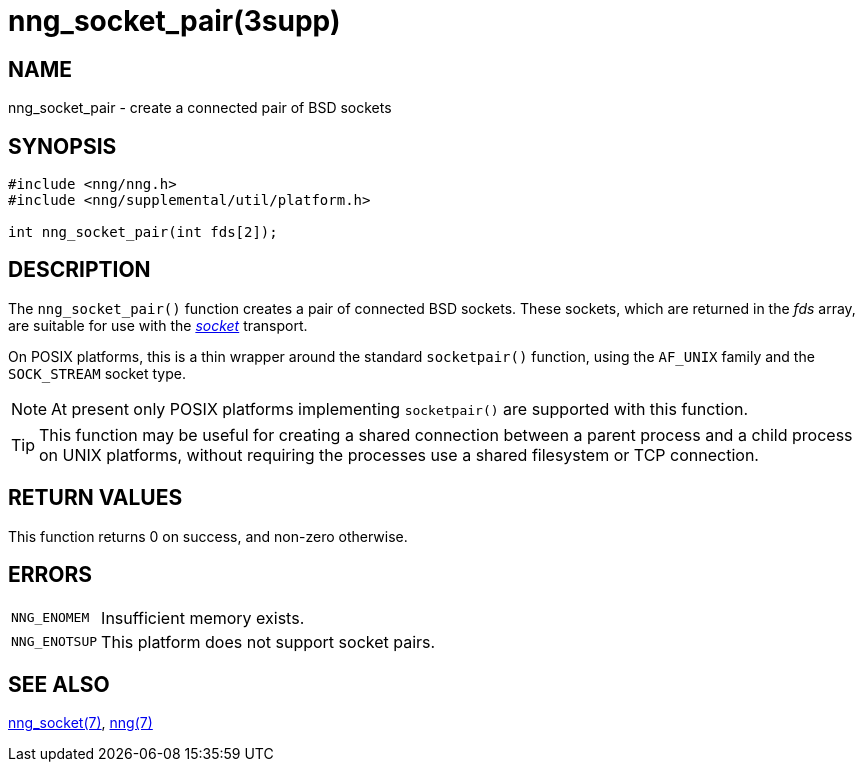 = nng_socket_pair(3supp)
//
// Copyright 2023 Staysail Systems, Inc. <info@staysail.tech>
//
// This document is supplied under the terms of the MIT License, a
// copy of which should be located in the distribution where this
// file was obtained (LICENSE.txt).  A copy of the license may also be
// found online at https://opensource.org/licenses/MIT.
//

== NAME

nng_socket_pair - create a connected pair of BSD sockets

== SYNOPSIS

[source, c]
----
#include <nng/nng.h>
#include <nng/supplemental/util/platform.h>

int nng_socket_pair(int fds[2]);
----

== DESCRIPTION

The `nng_socket_pair()` function creates a pair of connected BSD sockets.
These sockets, which are returned in the _fds_ array, are suitable for
use with the xref:nng_socket.7.adoc[_socket_] transport.

On POSIX platforms, this is a thin wrapper around the standard `socketpair()` function,
using the `AF_UNIX` family and the `SOCK_STREAM` socket type.

NOTE: At present only POSIX platforms implementing `socketpair()` are supported with this function.

TIP: This function may be useful for creating a shared connection between a parent process and
a child process on UNIX platforms, without requiring the processes use a shared filesystem or TCP connection.

== RETURN VALUES

This function returns 0 on success, and non-zero otherwise.

== ERRORS

[horizontal]
`NNG_ENOMEM`:: Insufficient memory exists.
`NNG_ENOTSUP`:: This platform does not support socket pairs.

== SEE ALSO

[.text-left]
xref:nng_socket.7.adoc[nng_socket(7)],
xref:nng.7.adoc[nng(7)]
